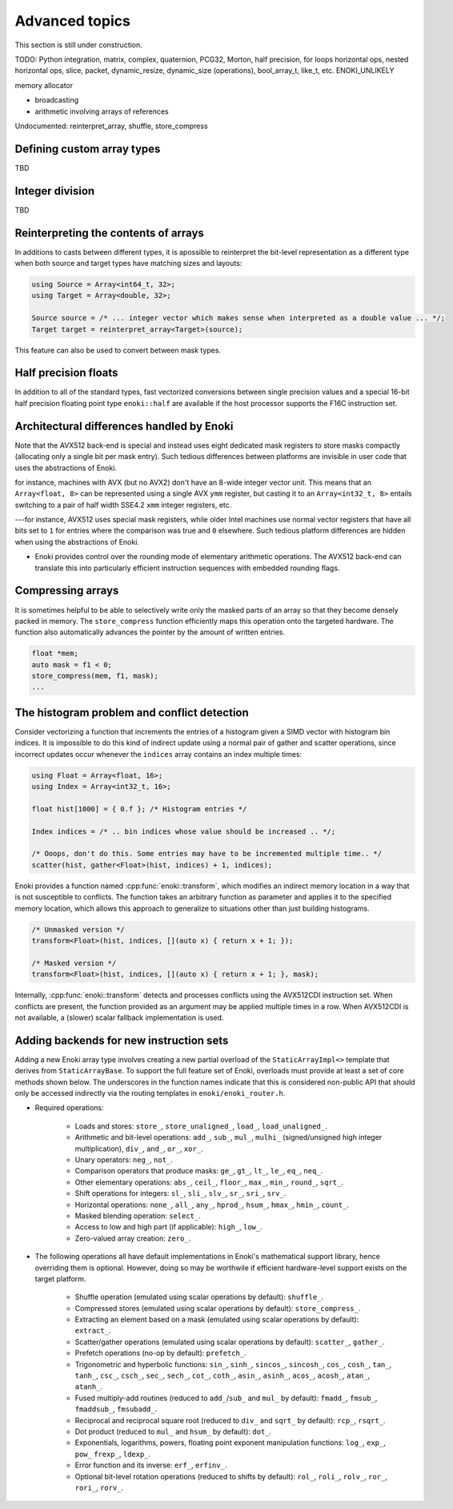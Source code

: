 Advanced topics
===============

This section is still under construction.

TODO: Python integration, matrix, complex, quaternion, PCG32, Morton, half precision, for loops
horizontal ops, nested horizontal ops, slice, packet, dynamic_resize, dynamic_size (operations),
bool_array_t, like_t, etc. ENOKI_UNLIKELY

memory allocator

- broadcasting
- arithmetic involving arrays of references

Undocumented: reinterpret_array, shuffle, store_compress

.. _custom-arrays:

Defining custom array types
---------------------------
TBD

.. _integer-division:

Integer division
----------------
TBD

Reinterpreting the contents of arrays
-------------------------------------

In additions to casts between different types, it is apossible to reinterpret
the bit-level representation as a different type when both source and target
types have matching sizes and layouts:

.. code-block:: cpp

    using Source = Array<int64_t, 32>;
    using Target = Array<double, 32>;

    Source source = /* ... integer vector which makes sense when interpreted as a double value ... */;
    Target target = reinterpret_array<Target>(source);

This feature can also be used to convert between mask types.

Half precision floats
---------------------

In addition to all of the standard types, fast vectorized conversions between
single precision values and a special 16-bit half precision floating point type
``enoki::half`` are available if the host processor supports the F16C
instruction set.

.. _platform-differences:

Architectural differences handled by Enoki
------------------------------------------

Note that the AVX512 back-end is special and instead uses eight dedicated mask
registers to store masks compactly (allocating only a single bit per mask
entry). Such tedious differences between platforms are invisible in user code
that uses the abstractions of Enoki.

for instance, machines with AVX (but no AVX2)
don't have an 8-wide integer vector unit. This means that an ``Array<float,
8>`` can be represented using a single AVX ``ymm`` register, but casting it to
an ``Array<int32_t, 8>`` entails switching to a pair of half width SSE4.2
``xmm`` integer registers, etc.

---for instance, AVX512 uses special mask
registers, while older Intel machines use normal vector registers that have all
bits set to ``1`` for entries where the comparison was true and ``0``
elsewhere. Such tedious platform differences are hidden when using the
abstractions of Enoki.

- Enoki provides control over the rounding mode of elementary arithmetic
  operations. The AVX512 back-end can translate this into particularly
  efficient instruction sequences with embedded rounding flags.


Compressing arrays
------------------

It is sometimes helpful to be able to selectively write only the masked parts
of an array so that they become densely packed in memory. The
``store_compress`` function efficiently maps this operation onto the targeted
hardware. The function also automatically advances the pointer by the amount
of written entries.

.. code-block:: cpp

    float *mem;
    auto mask = f1 < 0;
    store_compress(mem, f1, mask);
    ...

The histogram problem and conflict detection
--------------------------------------------

Consider vectorizing a function that increments the entries of a histogram
given a SIMD vector with histogram bin indices. It is impossible to do this
kind of indirect update using a normal pair of gather and scatter operations,
since incorrect updates occur whenever the ``indices`` array contains an index
multiple times:

.. code-block:: cpp

    using Float = Array<float, 16>;
    using Index = Array<int32_t, 16>;

    float hist[1000] = { 0.f }; /* Histogram entries */

    Index indices = /* .. bin indices whose value should be increased .. */;

    /* Ooops, don't do this. Some entries may have to be incremented multiple time.. */
    scatter(hist, gather<Float>(hist, indices) + 1, indices);

Enoki provides a function named :cpp:func:`enoki::transform`, which modifies an
indirect memory location in a way that is not susceptible to conflicts. The
function takes an arbitrary function as parameter and applies it to the
specified memory location, which allows this approach to generalize to
situations other than just building histograms.

.. code-block:: cpp

    /* Unmasked version */
    transform<Float>(hist, indices, [](auto x) { return x + 1; });

    /* Masked version */
    transform<Float>(hist, indices, [](auto x) { return x + 1; }, mask);

Internally, :cpp:func:`enoki::transform` detects and processes conflicts using
the AVX512CDI instruction set. When conflicts are present, the function
provided as an argument may be applied multiple times in a row. When AVX512CDI
is not available, a (slower) scalar fallback implementation is used.

Adding backends for new instruction sets
----------------------------------------

Adding a new Enoki array type involves creating a new partial overload of the
``StaticArrayImpl<>`` template that derives from ``StaticArrayBase``. To
support the full feature set of Enoki, overloads must provide at least a set of
core methods shown below. The underscores in the function names indicate that
this is considered non-public API that should only be accessed indirectly via
the routing templates in ``enoki/enoki_router.h``.

- Required operations:

    - Loads and stores: ``store_``, ``store_unaligned_``, ``load_``,
      ``load_unaligned_``.

    - Arithmetic and bit-level operations: ``add_``, ``sub_``, ``mul_``, ``mulhi_``
      (signed/unsigned high integer multiplication), ``div_``, ``and_``, ``or_``,
      ``xor_``.

    - Unary operators: ``neg_``, ``not_``.

    - Comparison operators that produce masks: ``ge_``, ``gt_``, ``lt_``, ``le_``,
      ``eq_``, ``neq_``.

    - Other elementary operations: ``abs_``, ``ceil_``, ``floor_``, ``max_``,
      ``min_``, ``round_``, ``sqrt_``.

    - Shift operations for integers: ``sl_``, ``sli_``, ``slv_``, ``sr_``, ``sri_``,
      ``srv_``.

    - Horizontal operations: ``none_``, ``all_``, ``any_``, ``hprod_``, ``hsum_``,
      ``hmax_``, ``hmin_``, ``count_``.

    - Masked blending operation: ``select_``.

    - Access to low and high part (if applicable): ``high_``, ``low_``.

    - Zero-valued array creation: ``zero_``.

- The following operations all have default implementations in Enoki's
  mathematical support library, hence overriding them is optional. However,
  doing so may be worthwile if efficient hardware-level support exists on
  the target platform.

    - Shuffle operation (emulated using scalar operations by default):
      ``shuffle_``.

    - Compressed stores (emulated using scalar operations by default):
      ``store_compress_``.

    - Extracting an element based on a mask (emulated using scalar operations by default):
      ``extract_``.

    - Scatter/gather operations (emulated using scalar operations by default):
      ``scatter_``, ``gather_``.

    - Prefetch operations (no-op by default): ``prefetch_``.

    - Trigonometric and hyperbolic functions: ``sin_``, ``sinh_``, ``sincos_``,
      ``sincosh_``, ``cos_``, ``cosh_``, ``tan_``, ``tanh_``, ``csc_``,
      ``csch_``, ``sec_``, ``sech_``, ``cot_``, ``coth_``, ``asin_``,
      ``asinh_``, ``acos_``, ``acosh_``, ``atan_``, ``atanh_``.

    - Fused multiply-add routines (reduced to ``add_``/``sub_`` and ``mul_`` by
      default): ``fmadd_``, ``fmsub_``, ``fmaddsub_``, ``fmsubadd_``.

    - Reciprocal and reciprocal square root (reduced to ``div_`` and ``sqrt_``
      by default): ``rcp_``, ``rsqrt_``.

    - Dot product (reduced to ``mul_`` and ``hsum_`` by default): ``dot_``.

    - Exponentials, logarithms, powers, floating point exponent manipulation
      functions: ``log_``, ``exp_``, ``pow_`` ``frexp_``, ``ldexp_``.

    - Error function and its inverse: ``erf_``, ``erfinv_``.

    - Optional bit-level rotation operations (reduced to shifts by default):
      ``rol_``, ``roli_``, ``rolv_``, ``ror_``, ``rori_``, ``rorv_``.
